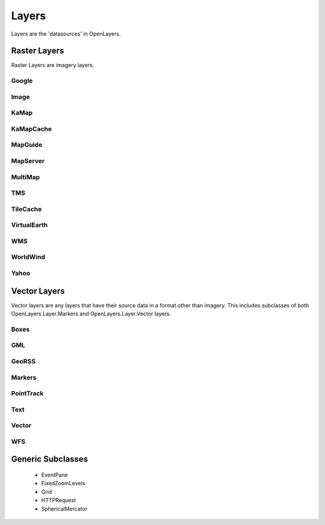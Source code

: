 ======
Layers
======

Layers are the 'datasources' in OpenLayers.

Raster Layers
-------------

Raster Layers are imagery layers.

Google
++++++

Image
+++++

KaMap
+++++

KaMapCache
++++++++++

MapGuide
++++++++

MapServer
+++++++++

MultiMap
++++++++

TMS
+++

TileCache
+++++++++

VirtualEarth
++++++++++++

WMS
+++

WorldWind
+++++++++

Yahoo
+++++

Vector Layers
-------------

Vector layers are any layers that have their source data in a format other than
imagery. This includes subclasses of both OpenLayers.Layer.Markers and 
OpenLayers.Layer.Vector layers.

Boxes
+++++

GML
+++

GeoRSS
++++++

Markers
+++++++

PointTrack
++++++++++

Text
++++

Vector
++++++

WFS
+++

Generic Subclasses
------------------

 * EventPane
 * FixedZoomLevels
 * Grid
 * HTTPRequest
 * SphericalMercator
